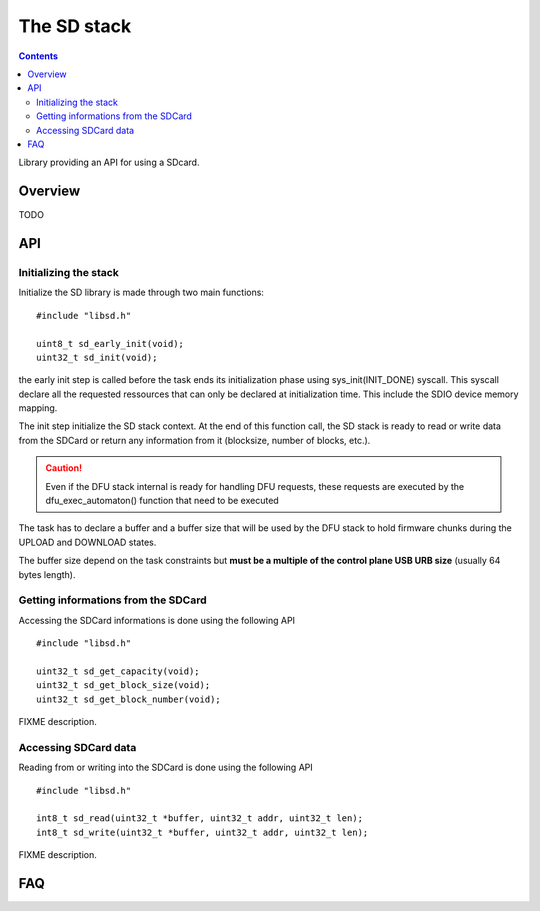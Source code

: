 The SD stack
============

.. contents::

Library providing an API for using a SDcard.

Overview
--------

TODO


API
---

Initializing the stack
^^^^^^^^^^^^^^^^^^^^^^

Initialize the SD library is made through two main functions::

   #include "libsd.h"

   uint8_t sd_early_init(void);
   uint32_t sd_init(void);


the early init step is called before the task ends its initialization phase
using sys_init(INIT_DONE) syscall.
This syscall declare all the requested ressources that can only be declared
at initialization time. This include the SDIO device memory mapping.

The init step initialize the SD stack context. At the end of this function
call, the SD stack is ready to read or write data from the SDCard or return
any information from it (blocksize, number of blocks, etc.).

.. caution::
   Even if the DFU stack internal is ready for handling DFU requests, these
   requests are executed by the dfu_exec_automaton() function that need to
   be executed

The task has to declare a buffer and a buffer size that will be used by the
DFU stack to hold firmware chunks during the UPLOAD and DOWNLOAD states.

The buffer size depend on the task constraints but **must be a multiple of
the control plane USB URB size** (usually 64 bytes length).

Getting informations from the SDCard
^^^^^^^^^^^^^^^^^^^^^^^^^^^^^^^^^^^^

Accessing the SDCard informations is done using the following API ::

   #include "libsd.h"

   uint32_t sd_get_capacity(void);
   uint32_t sd_get_block_size(void);
   uint32_t sd_get_block_number(void);


FIXME description.

Accessing SDCard data
^^^^^^^^^^^^^^^^^^^^^

Reading from or writing into the SDCard is done using the following API ::

   #include "libsd.h"

   int8_t sd_read(uint32_t *buffer, uint32_t addr, uint32_t len);
   int8_t sd_write(uint32_t *buffer, uint32_t addr, uint32_t len);


FIXME description.



FAQ
---



